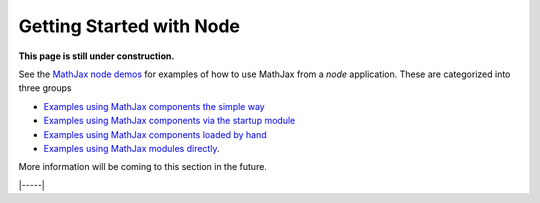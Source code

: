 .. _node-start:

#########################
Getting Started with Node
#########################

**This page is still under construction.**

See the `MathJax node demos
<https://github.com/mathjax/MathJax-demos-node#MathJax-demos-node>`__ for
examples of how to use MathJax from a `node` application.  These are
categorized into three groups

* `Examples using MathJax components the simple way
  <https://github.com/mathjax/MathJax-demos-node/tree/master/simple#simple-component-examples>`__
* `Examples using MathJax components via the startup module
  <https://github.com/mathjax/MathJax-demos-node/tree/master/component#component-based-examples>`__
* `Examples using MathJax components loaded by hand
  <https://github.com/mathjax/MathJax-demos-node/tree/master/preload#preloaded-component-examples>`__
* `Examples using MathJax modules directly
  <https://github.com/mathjax/MathJax-demos-node/tree/master/direct#non-component-based-examples>`__.

More information will be coming to this section in the future.

|-----|
